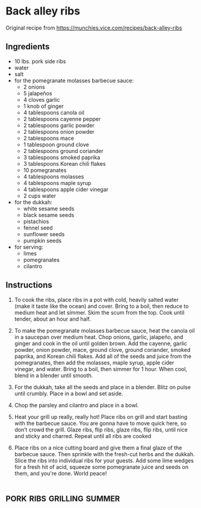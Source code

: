 * Back alley ribs
Original recipe from https://munchies.vice.com/recipes/back-alley-ribs
** Ingredients
- 10 lbs. pork side ribs
- water
- salt
- for the pomegranate molasses barbecue sauce:
  - 2 onions
  - 5 jalapeños
  - 4 cloves garlic
  - 1 knob of ginger
  - 4 tablespoons canola oil
  - 2 tablespoons cayenne pepper
  - 2 tablespoons garlic powder
  - 2 tablespoons onion powder
  - 2 tablespoons mace
  - 1 tablespoon ground clove
  - 2 tablespoons ground coriander
  - 3 tablespoons smoked paprika
  - 3 tablespoons Korean chili flakes
  - 10 pomegranates
  - 4 tablespoons molasses
  - 4 tablespoons maple syrup
  - 4 tablespoons apple cider vinegar
  - 2 cups water
- for the dukkah:
  - white sesame seeds
  - black sesame seeds
  - pistachios
  - fennel seed
  - sunflower seeds
  - pumpkin seeds
- for serving:
  - limes
  - pomegranates
  - cilantro
** Instructions
1. To cook the ribs, place ribs in a pot with cold, heavily salted water (make
   it taste like the ocean) and cover. Bring to a boil, then reduce to medium
   heat and let simmer. Skim the scum from the top. Cook until tender, about an
   hour and half.

2. To make the pomegranate molasses barbecue sauce, heat the canola oil in a
   saucepan over medium heat. Chop onions, garlic, jalapeño, and ginger and cook
   in the oil until golden brown. Add the cayenne, garlic powder, onion powder,
   mace, ground clove, ground coriander, smoked paprika, and Korean chili
   flakes. Add all of the seeds and juice from the pomegranates, then add the
   molasses, maple syrup, apple cider vinegar, and water. Bring to a boil, then
   simmer for 1 hour. When cool, blend in a blender until smooth.

3. For the dukkah, take all the seeds and place in a blender. Blitz on pulse
   until crumbly. Place in a bowl and set aside.

4. Chop the parsley and cilantro and place in a bowl.

5. Heat your grill up really, really hot! Place ribs on grill and start basting
   with the barbecue sauce. You are gonna have to move quick here, so don’t
   crowd the grill. Glaze ribs, flip ribs, glaze ribs, flip ribs, until nice and
   sticky and charred. Repeat until all ribs are cooked

6. Place ribs on a nice cutting board and give them a final glaze of the
   barbecue sauce. Then sprinkle with the fresh-cut herbs and the dukkah. Slice
   the ribs into individual ribs for your guests. Add some lime wedges for a
   fresh hit of acid, squeeze some pomegranate juice and seeds on them, and
   you're done. World peace!

* :pork:ribs:grilling:summer:
